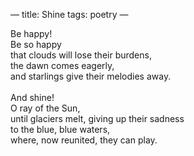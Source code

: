 :PROPERTIES:
:ID:       6F07289C-8ABD-4C84-8062-5BF94067409C
:SLUG:     shine
:END:
---
title: Shine
tags: poetry
---

#+BEGIN_VERSE
Be happy!
Be so happy
that clouds will lose their burdens,
the dawn comes eagerly,
and starlings give their melodies away.

And shine!
O ray of the Sun,
until glaciers melt, giving up their sadness
to the blue, blue waters,
where, now reunited, they can play.
#+END_VERSE
